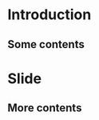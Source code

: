 #+startup: beamer
#+latex_class: beamer
#+latex_class_options:
#+latex_header:
#+latex_header_extra:
#+description:
#+keywords:
#+subtitle:
#+latex_compiler: pdflatex
#+date: \today

* Introduction

** Some contents
#+ATTR_LATEX: :width 0.4\textwidth
[[file:../figures/coolidge-af-space-sim-vec.png]]
* Slide

** More contents


